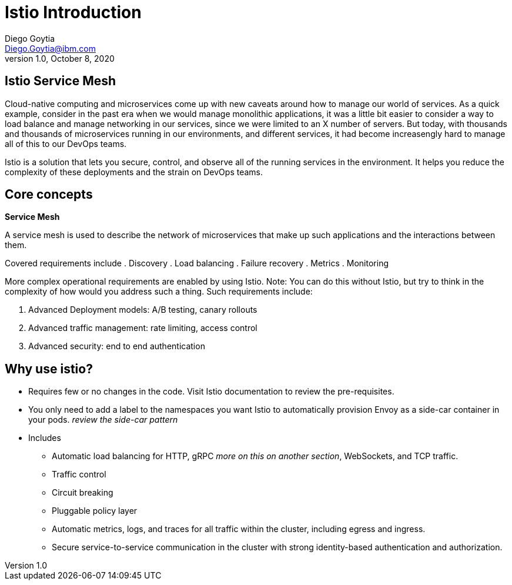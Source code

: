 = Istio Introduction
Diego Goytia <Diego.Goytia@ibm.com>
1.0 ,October 8, 2020


== Istio Service Mesh

Cloud-native computing and microservices come up with new caveats around how to manage our world of services. As a quick example, consider in the past era when we would manage monolithic applications, it was a little bit easier to consider a way to load balance and manage networking in our services, since we were limited to an X number of servers. But today, with thousands and thousands of microservices running in our environments, and different services, it had become increasengly hard to manage all of this to our DevOps teams.

Istio is a solution that lets you secure, control, and observe all of the running services in the environment. It helps you reduce the complexity of these deployments and the strain on DevOps teams.



== Core concepts

*Service Mesh*

A service mesh is used to describe the network of microservices that make up such applications and the interactions between them. 

Covered requirements include
. Discovery
. Load balancing
. Failure recovery
. Metrics
. Monitoring

More complex operational requirements are enabled by using Istio. Note: You can do this without Istio, but try to think in the complexity of how would you address such a thing. Such requirements include:

. Advanced Deployment models: A/B testing, canary rollouts
. Advanced traffic management: rate limiting, access control
. Advanced security: end to end authentication


== Why use istio? 

* Requires few or no changes in the code. Visit Istio documentation to review the pre-requisites.
* You only need to add a label to the namespaces you want Istio to automatically provision Envoy as a side-car container in your pods. _review the side-car pattern_ 


* Includes
** Automatic load balancing for HTTP, gRPC _more on this on another section_, WebSockets, and TCP traffic.
** Traffic control
** Circuit breaking
** Pluggable policy layer
** Automatic metrics, logs, and traces for all traffic within the cluster, including egress and ingress.
** Secure service-to-service communication in the cluster with strong identity-based authentication and authorization.

